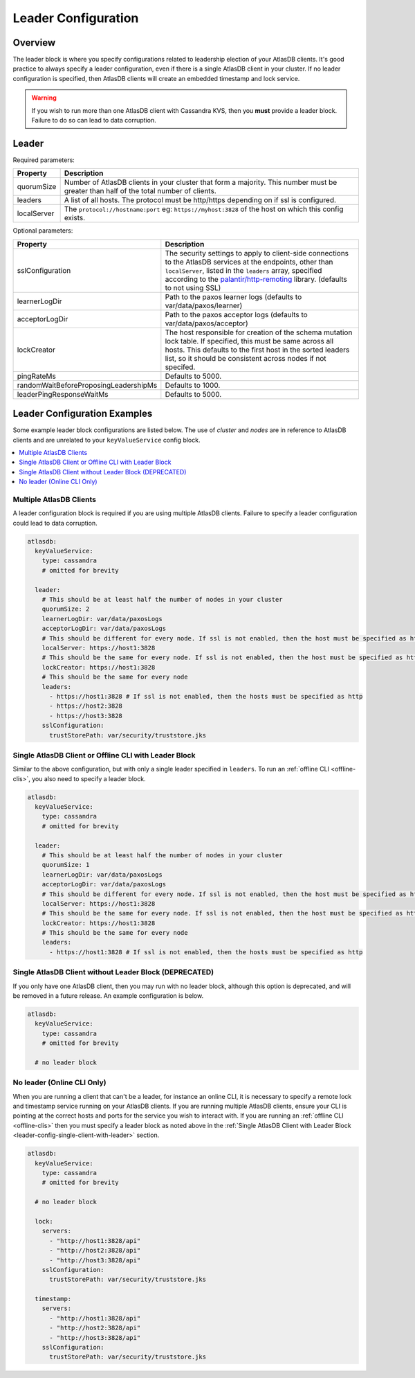 .. _leader-config:

====================
Leader Configuration
====================

Overview
========

The leader block is where you specify configurations related to leadership election of your AtlasDB clients.
It's good practice to always specify a leader configuration, even if there is a single AtlasDB client in your cluster.
If no leader configuration is specified, then AtlasDB clients will create an embedded timestamp and lock service.

.. warning::

   If you wish to run more than one AtlasDB client with Cassandra KVS, then you **must** provide a leader block.
   Failure to do so can lead to data corruption.

Leader
======

Required parameters:

.. list-table::
    :widths: 5 40
    :header-rows: 1

    *    - Property
         - Description

    *    - quorumSize
         - Number of AtlasDB clients in your cluster that form a majority.
           This number must be greater than half of the total number of clients.

    *    - leaders
         - A list of all hosts.
           The protocol must be http/https depending on if ssl is configured.

    *    - localServer
         - The ``protocol://hostname:port`` eg: ``https://myhost:3828`` of the host on which this config exists.

Optional parameters:

.. list-table::
    :widths: 5 40
    :header-rows: 1

    *    - Property
         - Description

    *    - sslConfiguration
         - The security settings to apply to client-side connections to the AtlasDB services at the endpoints, other than ``localServer``, listed in the ``leaders`` array, specified according to the `palantir/http-remoting <https://github.com/palantir/http-remoting/blob/develop/ssl-config/src/main/java/com/palantir/remoting2/config/ssl/SslConfiguration.java>`__ library. (defaults to not using SSL)

    *    - learnerLogDir
         - Path to the paxos learner logs (defaults to var/data/paxos/learner)

    *    - acceptorLogDir
         - Path to the paxos acceptor logs (defaults to var/data/paxos/acceptor)

    *    - lockCreator
         - The host responsible for creation of the schema mutation lock table.
           If specified, this must be same across all hosts.
           This defaults to the first host in the sorted leaders list, so it should be consistent across nodes if not specifed.

    *    - pingRateMs
         - Defaults to 5000.

    *    - randomWaitBeforeProposingLeadershipMs
         - Defaults to 1000.

    *    - leaderPingResponseWaitMs
         - Defaults to 5000.

.. _leader-config-examples:

Leader Configuration Examples
=============================

Some example leader block configurations are listed below.
The use of `cluster` and `nodes` are in reference to AtlasDB clients and are unrelated to your ``keyValueService`` config block.

.. contents::
   :local:

Multiple AtlasDB Clients
------------------------

A leader configuration block is required if you are using multiple AtlasDB clients.
Failure to specify a leader configuration could lead to data corruption.

.. code-block:: yaml

    atlasdb:
      keyValueService:
        type: cassandra
        # omitted for brevity

      leader:
        # This should be at least half the number of nodes in your cluster
        quorumSize: 2
        learnerLogDir: var/data/paxosLogs
        acceptorLogDir: var/data/paxosLogs
        # This should be different for every node. If ssl is not enabled, then the host must be specified as http
        localServer: https://host1:3828
        # This should be the same for every node. If ssl is not enabled, then the host must be specified as http
        lockCreator: https://host1:3828
        # This should be the same for every node
        leaders:
          - https://host1:3828 # If ssl is not enabled, then the hosts must be specified as http
          - https://host2:3828
          - https://host3:3828
        sslConfiguration:
          trustStorePath: var/security/truststore.jks

.. _leader-config-single-client-with-leader:

Single AtlasDB Client or Offline CLI with Leader Block
------------------------------------------------------

Similar to the above configuration, but with only a single leader specified in ``leaders``.
To run an :ref:`offline CLI <offline-clis>`, you also need to specify a leader block.

.. code-block:: yaml

    atlasdb:
      keyValueService:
        type: cassandra
        # omitted for brevity

      leader:
        # This should be at least half the number of nodes in your cluster
        quorumSize: 1
        learnerLogDir: var/data/paxosLogs
        acceptorLogDir: var/data/paxosLogs
        # This should be different for every node. If ssl is not enabled, then the host must be specified as http
        localServer: https://host1:3828
        # This should be the same for every node. If ssl is not enabled, then the host must be specified as http
        lockCreator: https://host1:3828
        # This should be the same for every node
        leaders:
          - https://host1:3828 # If ssl is not enabled, then the hosts must be specified as http

Single AtlasDB Client without Leader Block (DEPRECATED)
-------------------------------------------------------

If you only have one AtlasDB client, then you may run with no leader block, although this option is deprecated, and will be removed in a future release.
An example configuration is below.

.. code-block:: yaml

    atlasdb:
      keyValueService:
        type: cassandra
        # omitted for brevity

      # no leader block

No leader (Online CLI Only)
---------------------------

When you are running a client that can't be a leader, for instance an online CLI, it is necessary to specify a remote lock and timestamp service running on your AtlasDB clients.
If you are running multiple AtlasDB clients, ensure your CLI is pointing at the correct hosts and ports for the service you wish to interact with.
If you are running an :ref:`offline CLI <offline-clis>` then you must specify a leader block as noted above in the :ref:`Single AtlasDB Client with Leader Block <leader-config-single-client-with-leader>` section.

.. code-block:: yaml

    atlasdb:
      keyValueService:
        type: cassandra
        # omitted for brevity

      # no leader block

      lock:
        servers:
          - "http://host1:3828/api"
          - "http://host2:3828/api"
          - "http://host3:3828/api"
        sslConfiguration:
          trustStorePath: var/security/truststore.jks

      timestamp:
        servers:
          - "http://host1:3828/api"
          - "http://host2:3828/api"
          - "http://host3:3828/api"
        sslConfiguration:
          trustStorePath: var/security/truststore.jks
